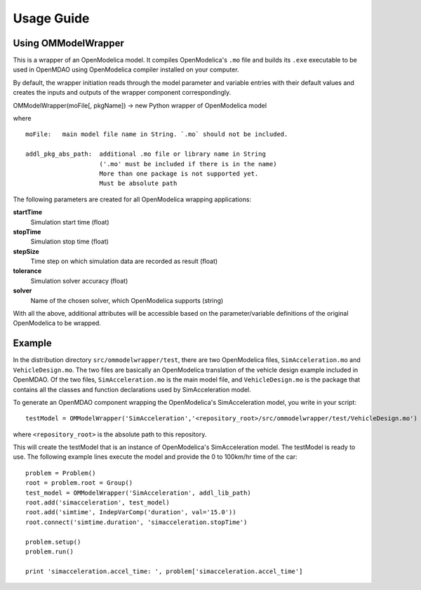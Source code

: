 ===========
Usage Guide
===========

Using OMModelWrapper
=========================

This is a wrapper of an OpenModelica model. It compiles OpenModelica's ``.mo``
file and builds its ``.exe`` executable to be used in OpenMDAO using OpenModelica 
compiler installed on your computer.

By default, the wrapper initiation reads through the model parameter and 
variable entries with their default values and creates the inputs 
and outputs of the wrapper component correspondingly.

OMModelWrapper(moFile[, pkgName]) -> new Python wrapper of OpenModelica model    

where

::

  moFile:   main model file name in String. `.mo` should not be included.
    
  addl_pkg_abs_path:  additional .mo file or library name in String
                      ('.mo' must be included if there is in the name)
                      More than one package is not supported yet.
                      Must be absolute path

The following parameters are created for all OpenModelica wrapping applications:
    
**startTime**
    Simulation start time (float)

**stopTime**
    Simulation stop time (float)

**stepSize**
    Time step on which simulation data are recorded as result (float)
    
**tolerance**
    Simulation solver accuracy (float)
    
**solver**
    Name of the chosen solver, which OpenModelica supports (string) 

With all the above, additional attributes will be accessible based on the parameter/variable
definitions of the original OpenModelica to be wrapped.    


Example
=========
In the distribution directory ``src/ommodelwrapper/test``, there are two OpenModelica
files, ``SimAcceleration.mo`` and ``VehicleDesign.mo``. The two files are basically
an OpenModelica translation of the vehicle design example included in OpenMDAO. 
Of the two files, ``SimAcceleration.mo`` is the main model file, and ``VehicleDesign.mo`` 
is the package that contains all the classes and function declarations used by
SimAcceleration model.

To generate an OpenMDAO component wrapping the OpenModelica's SimAcceleration 
model, you write in your script:

::

  testModel = OMModelWrapper('SimAcceleration','<repository_root>/src/ommodelwrapper/test/VehicleDesign.mo')

where ``<repository_root>`` is the absolute path to this repository.

This will create the testModel that is an instance of OpenModelica's SimAcceleration model.
The testModel is ready to use. The following example lines execute the model and
provide the 0 to 100km/hr time of the car:

::

    problem = Problem()
    root = problem.root = Group()
    test_model = OMModelWrapper('SimAcceleration', addl_lib_path)
    root.add('simacceleration', test_model)
    root.add('simtime', IndepVarComp('duration', val='15.0'))
    root.connect('simtime.duration', 'simacceleration.stopTime')

    problem.setup()
    problem.run()

    print 'simacceleration.accel_time: ', problem['simacceleration.accel_time']

